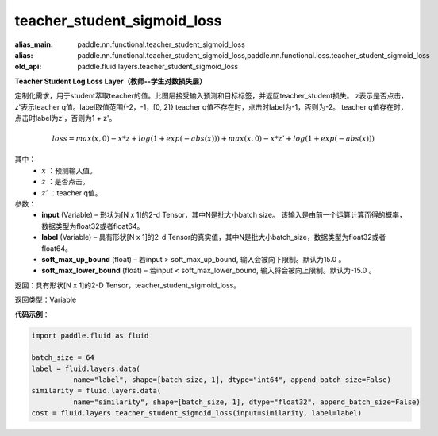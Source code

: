 .. _cn_api_fluid_layers_teacher_student_sigmoid_loss:

teacher_student_sigmoid_loss
-----------------------------------

.. py:function:: paddle.fluid.layers.teacher_student_sigmoid_loss(input, label, soft_max_up_bound=15.0, soft_max_lower_bound=-15.0)

:alias_main: paddle.nn.functional.teacher_student_sigmoid_loss
:alias: paddle.nn.functional.teacher_student_sigmoid_loss,paddle.nn.functional.loss.teacher_student_sigmoid_loss
:old_api: paddle.fluid.layers.teacher_student_sigmoid_loss






**Teacher Student Log Loss Layer（教师--学生对数损失层）**

定制化需求，用于student萃取teacher的值。此图层接受输入预测和目标标签，并返回teacher_student损失。
z表示是否点击，z'表示teacher q值。label取值范围{-2，-1，[0, 2]}
teacher q值不存在时，点击时label为-1，否则为-2。
teacher q值存在时，点击时label为z'，否则为1 + z'。

.. math::

    loss = max(x, 0) - x * z + log(1 + exp(-abs(x))) + max(x, 0) - x * z' + log(1 + exp(-abs(x)))

其中：
    - :math:`x` ：预测输入值。
    - :math:`z` ：是否点击。
    - :math:`z'` ：teacher q值。


参数：
  - **input**  (Variable) – 形状为[N x 1]的2-d Tensor，其中N是批大小batch size。 该输入是由前一个运算计算而得的概率，数据类型为float32或者float64。
  - **label**  (Variable) – 具有形状[N x 1]的2-d Tensor的真实值，其中N是批大小batch_size，数据类型为float32或者float64。
  - **soft_max_up_bound**  (float) – 若input > soft_max_up_bound, 输入会被向下限制。默认为15.0 。
  - **soft_max_lower_bound**  (float) – 若input < soft_max_lower_bound, 输入将会被向上限制。默认为-15.0 。

返回：具有形状[N x 1]的2-D Tensor，teacher_student_sigmoid_loss。

返回类型：Variable

**代码示例**：

.. code-block:: python

    import paddle.fluid as fluid
     
    batch_size = 64
    label = fluid.layers.data(
              name="label", shape=[batch_size, 1], dtype="int64", append_batch_size=False)
    similarity = fluid.layers.data(
              name="similarity", shape=[batch_size, 1], dtype="float32", append_batch_size=False)
    cost = fluid.layers.teacher_student_sigmoid_loss(input=similarity, label=label)


